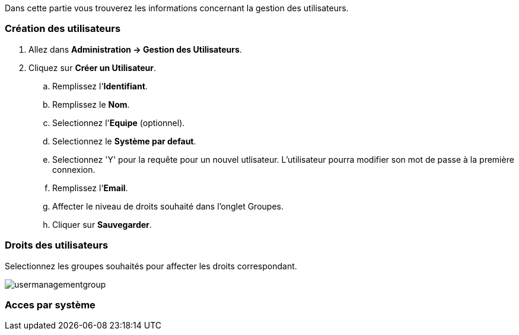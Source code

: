 Dans cette partie vous trouverez les informations concernant la gestion des utilisateurs.

=== Création des utilisateurs

. Allez dans *[red]#Administration -> Gestion des Utilisateurs#*.
. Cliquez sur *[red]#Créer un Utilisateur#*.
.. Remplissez l'*[red]#Identifiant#*.
.. Remplissez le *[red]#Nom#*.
.. Selectionnez l'*[red]#Equipe#* (optionnel).
.. Selectionnez le *[red]#Système par defaut#*.
.. Selectionnez 'Y' pour la requête pour un nouvel utlisateur. L'utilisateur pourra modifier son mot de passe à la première connexion.
.. Remplissez l'*[red]#Email#*.
.. Affecter le niveau de droits souhaité dans l'onglet Groupes.
.. Cliquer sur *[red]#Sauvegarder#*.



=== Droits des utilisateurs

Selectionnez les groupes souhaités pour affecter les droits correspondant.

image:usermanagementgroup.png[usermanagementgroup]

=== Acces par système
